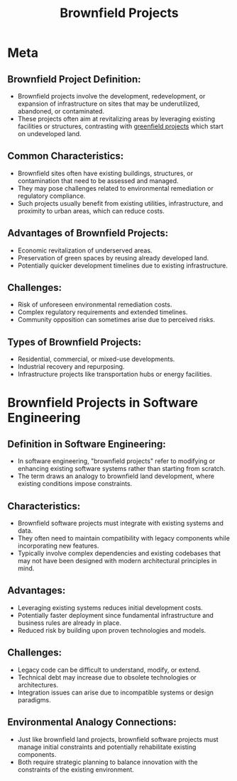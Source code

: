 :PROPERTIES:
:ID:       585363e4-b60c-4af1-99c8-5465e052c2a5
:END:
#+title: Brownfield Projects
#+filetags: :project:

* Meta
** *Brownfield Project Definition:*
  - Brownfield projects involve the development, redevelopment, or expansion of infrastructure on sites that may be underutilized, abandoned, or contaminated.
  - These projects often aim at revitalizing areas by leveraging existing facilities or structures, contrasting with [[id:e07d3524-03c4-4ee8-88b9-e1f5af080a9e][greenfield projects]] which start on undeveloped land.

** *Common Characteristics:*
  - Brownfield sites often have existing buildings, structures, or contamination that need to be assessed and managed.
  - They may pose challenges related to environmental remediation or regulatory compliance.
  - Such projects usually benefit from existing utilities, infrastructure, and proximity to urban areas, which can reduce costs.

** *Advantages of Brownfield Projects:*
  - Economic revitalization of underserved areas.
  - Preservation of green spaces by reusing already developed land.
  - Potentially quicker development timelines due to existing infrastructure.

** *Challenges:*
  - Risk of unforeseen environmental remediation costs.
  - Complex regulatory requirements and extended timelines.
  - Community opposition can sometimes arise due to perceived risks.

** *Types of Brownfield Projects:*
  - Residential, commercial, or mixed-use developments.
  - Industrial recovery and repurposing.
  - Infrastructure projects like transportation hubs or energy facilities.

* Brownfield Projects in Software Engineering
** Definition in Software Engineering:
  - In software engineering, "brownfield projects" refer to modifying or enhancing existing software systems rather than starting from scratch.
  - The term draws an analogy to brownfield land development, where existing conditions impose constraints.

** Characteristics:
  - Brownfield software projects must integrate with existing systems and data.
  - They often need to maintain compatibility with legacy components while incorporating new features.
  - Typically involve complex dependencies and existing codebases that may not have been designed with modern architectural principles in mind.

** Advantages:
  - Leveraging existing systems reduces initial development costs.
  - Potentially faster deployment since fundamental infrastructure and business rules are already in place.
  - Reduced risk by building upon proven technologies and models.

** Challenges:
  - Legacy code can be difficult to understand, modify, or extend.
  - Technical debt may increase due to obsolete technologies or architectures.
  - Integration issues can arise due to incompatible systems or design paradigms.

** Environmental Analogy Connections:
  - Just like brownfield land projects, brownfield software projects must manage initial constraints and potentially rehabilitate existing components.
  - Both require strategic planning to balance innovation with the constraints of the existing environment.
